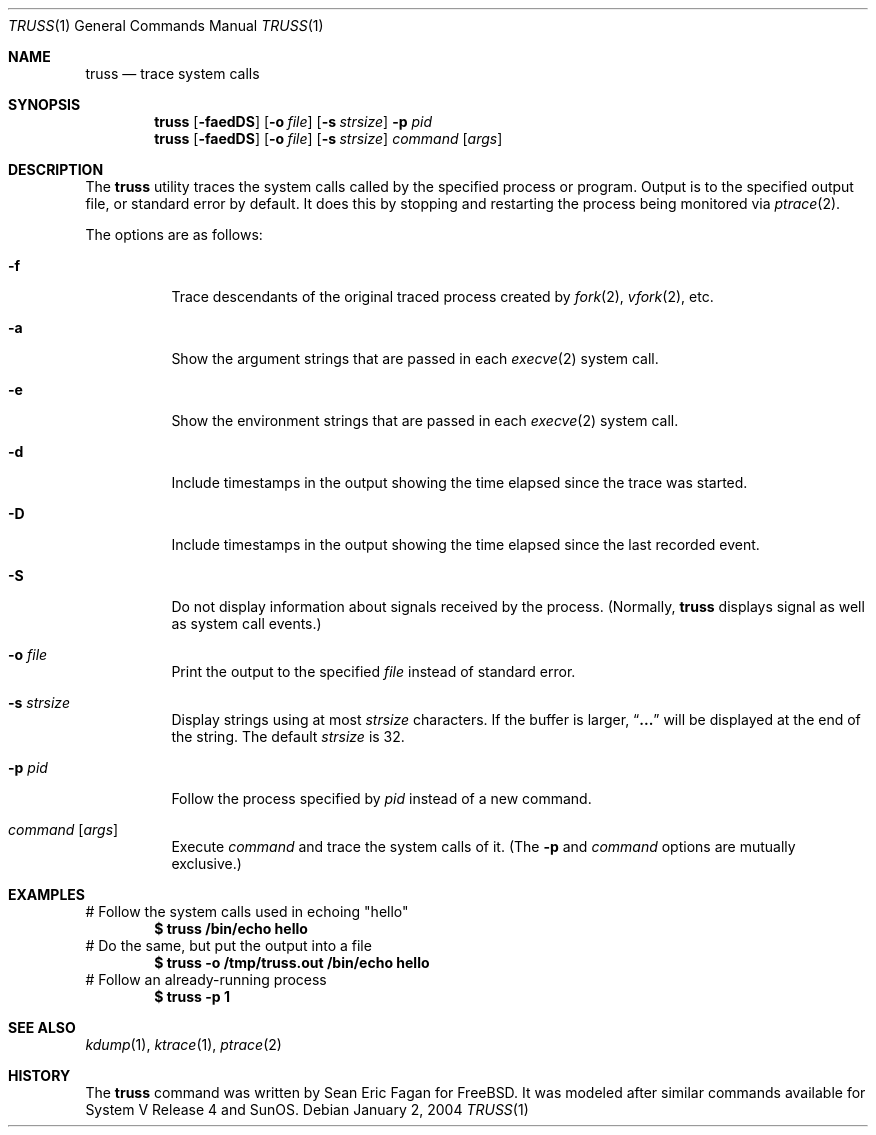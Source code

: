 .\" $FreeBSD: release/7.0.0/usr.bin/truss/truss.1 169845 2007-05-21 20:33:51Z keramida $
.\"
.Dd January 2, 2004
.Dt TRUSS 1
.Os
.Sh NAME
.Nm truss
.Nd trace system calls
.Sh SYNOPSIS
.Nm
.Op Fl faedDS
.Op Fl o Ar file
.Op Fl s Ar strsize
.Fl p Ar pid
.Nm
.Op Fl faedDS
.Op Fl o Ar file
.Op Fl s Ar strsize
.Ar command Op Ar args
.Sh DESCRIPTION
The
.Nm
utility traces the system calls called by the specified process or program.
Output is to the specified output file, or standard error by default.
It does this by stopping and restarting the process being monitored via
.Xr ptrace 2 .
.Pp
The options are as follows:
.Bl -tag -width indent
.It Fl f
Trace descendants of the original traced process created by
.Xr fork 2 ,
.Xr vfork 2 ,
etc.
.It Fl a
Show the argument strings that are passed in each
.Xr execve 2
system call.
.It Fl e
Show the environment strings that are passed in each
.Xr execve 2
system call.
.It Fl d
Include timestamps in the output showing the time elapsed
since the trace was started.
.It Fl D
Include timestamps in the output showing the time elapsed
since the last recorded event.
.It Fl S
Do not display information about signals received by the process.
(Normally,
.Nm
displays signal as well as system call events.)
.It Fl o Ar file
Print the output to the specified
.Ar file
instead of standard error.
.It Fl s Ar strsize
Display strings using at most
.Ar strsize
characters.
If the buffer is larger,
.Dq Li ...
will be displayed at the end of the string.
The default
.Ar strsize
is 32.
.It Fl p Ar pid
Follow the process specified by
.Ar pid
instead of a new command.
.It Ar command Op Ar args
Execute
.Ar command
and trace the system calls of it.
(The
.Fl p
and
.Ar command
options are mutually exclusive.)
.El
.Sh EXAMPLES
# Follow the system calls used in echoing "hello"
.Dl $ truss /bin/echo hello
# Do the same, but put the output into a file
.Dl $ truss -o /tmp/truss.out /bin/echo hello
# Follow an already-running process
.Dl $ truss -p 1
.Sh SEE ALSO
.Xr kdump 1 ,
.Xr ktrace 1 ,
.Xr ptrace 2
.Sh HISTORY
The
.Nm
command was written by
.An Sean Eric Fagan
for
.Fx .
It was modeled after
similar commands available for System V Release 4 and SunOS.
